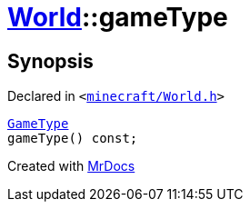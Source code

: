 [#World-gameType]
= xref:World.adoc[World]::gameType
:relfileprefix: ../
:mrdocs:


== Synopsis

Declared in `&lt;https://github.com/PrismLauncher/PrismLauncher/blob/develop/minecraft/World.h#L40[minecraft&sol;World&period;h]&gt;`

[source,cpp,subs="verbatim,replacements,macros,-callouts"]
----
xref:GameType.adoc[GameType]
gameType() const;
----



[.small]#Created with https://www.mrdocs.com[MrDocs]#
